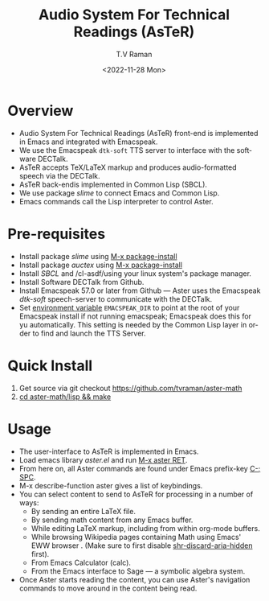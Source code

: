 * Overview 

  - Audio System For Technical Readings  (AsTeR) front-end  is implemented in Emacs and integrated with Emacspeak.
  - We use the Emacspeak ~dtk-soft~ TTS server to interface with the
    software DECTalk.
  - AsTeR accepts TeX/LaTeX markup and produces audio-formatted speech
    via the DECTalk.
  - AsTeR back-endis implemented in Common Lisp (SBCL).
  - We use package /slime/ to connect Emacs and Common Lisp.
  - Emacs commands call   the Lisp
    interpreter to control Aster.

* Pre-requisites 

  - Install package /slime/ using _M-x package-install_
  - Install package /auctex/ using _M-x package-install_
  - Install /SBCL/  and /cl-asdf/using  your linux system's package manager.
  - Install Software DECTalk from Github.
  - Install Emacspeak 57.0 or later from Github --- Aster uses the Emacspeak
    /dtk-soft/ speech-server to communicate with the DECTalk.
  - Set _environment variable_ ~EMACSPEAK_DIR~ to point at the root of
    your Emacspeak install if not running emacspeak; Emacspeak does
    this for yu automatically. This setting is needed by the Common
    Lisp layer in order to find and launch the TTS Server.

* Quick Install  

  1. Get source via git checkout [[https://github.com/tvraman/aster-math]]
  2. _cd aster-math/lisp  && make_

* Usage 

  - The user-interface to AsTeR is implemented in Emacs.
  - Load emacs library /aster.el/ and run  _M-x aster RET_.
  - From here on, all Aster commands are found under Emacs prefix-key
    _C-; SPC_.
  - M-x describe-function aster gives a list of keybindings.
  - You can select  content to send to AsTeR for processing in a
   number of ways:
    - By sending an entire  LaTeX file.
    - By sending math content from any Emacs buffer.
    - While editing LaTeX markup, including from within org-mode buffers.
    - While browsing Wikipedia pages containing Math using Emacs'
      EWW browser . (Make sure to first disable _shr-discard-aria-hidden_ first).
    - From Emacs  Calculator (calc).
    - From the Emacs interface to Sage --- a symbolic algebra system.
  - Once Aster starts reading the content, you can use Aster's
   navigation commands to move around in the content being read.

#+options: ':nil *:t -:t ::t <:t H:3 \n:nil ^:t arch:headline
#+options: author:t broken-links:nil c:nil creator:nil
#+options: d:(not "LOGBOOK") date:t e:t email:nil f:t inline:t num:t
#+options: p:nil pri:nil prop:nil stat:t tags:t tasks:t tex:t
#+options: timestamp:t title:t toc:nil todo:t |:t
#+title: Audio System For Technical Readings (AsTeR)
#+date: <2022-11-28 Mon>
#+author: T.V Raman
#+email: raman@google.com
#+language: en
#+select_tags: export
#+exclude_tags: noexport
#+creator: Emacs 29.0.50 (Org mode 9.5.5)
#+cite_export:
